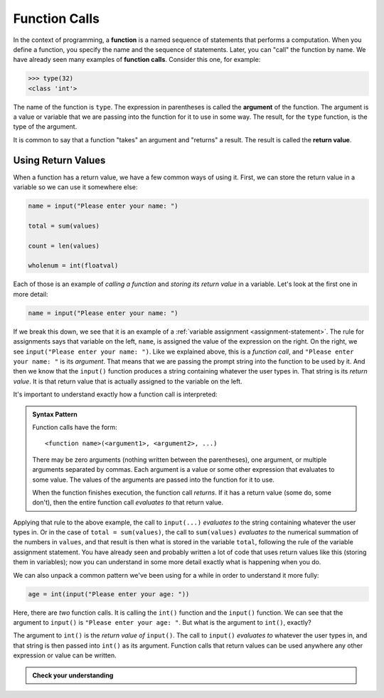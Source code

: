 .. index:: function call

Function Calls
--------------

In the context of programming, a **function** is a named sequence of
statements that performs a computation. When you define a function, you
specify the name and the sequence of statements. Later, you can "call"
the function by name. We have already seen many examples of **function
calls**.  Consider this one, for example:

.. code:: python

   >>> type(32)
   <class 'int'>

.. index:: argument, function argument

The name of the function is ``type``. The expression in parentheses is
called the **argument** of the function. The argument is a value or
variable that we are passing into the function for it to use in some way.
The result, for the ``type`` function, is the type of the argument.

.. index:: return value

It is common to say that a function "takes" an argument and "returns" a
result. The result is called the **return value**.

Using Return Values
~~~~~~~~~~~~~~~~~~~

When a function has a return value, we have a few common ways of using it.
First, we can store the return value in a variable so we can use it somewhere
else:

.. code:: python

   name = input("Please enter your name: ")

   total = sum(values)

   count = len(values)

   wholenum = int(floatval)

Each of those is an example of *calling a function* and *storing its return value* in a variable.  Let's look at the first one in more detail:

.. code:: python

   name = input("Please enter your name: ")

If we break this down, we see that it is an example of a :ref:`variable
assignment <assignment-statement>`.  The rule for assignments says that
variable on the left, ``name``, is assigned the value of the expression on the
right.  On the right, we see ``input("Please enter your name: ")``.  Like we
explained above, this is a *function call*, and ``"Please enter your name: "``
is its *argument*.  That means that we are passing the prompt string into the
function to be used by it.  And then we know that the ``input()`` function
produces a string containing whatever the user types in.  That string is its
*return value*.  It is that return value that is actually assigned to the variable on the left.

It's important to understand exactly how a function call is interpreted:

.. _function-call-pattern:

.. admonition:: Syntax Pattern

   Function calls have the form:

   ::
   
      <function name>(<argument1>, <argument2>, ...)

   There may be zero arguments (nothing written between the parentheses), one
   argument, or multiple arguments separated by commas.  Each argument is a
   value or some other expression that evaluates to some value.  The values of
   the arguments are passed into the function for it to use.

   When the function finishes execution, the function call *returns*.  If it
   has a return value (some do, some don't), then the entire function call
   *evaluates to* that return value.

Applying that rule to the above example, the call to ``input(...)`` *evaluates
to* the string containing whatever the user types in.  Or in the case of
``total = sum(values)``, the call to ``sum(values)`` *evaluates to* the
numerical summation of the numbers in ``values``, and that result is then what
is stored in the variable ``total``, following the rule of the variable
assignment statement.  You have already seen and probably written a lot of code
that uses return values like this (storing them in variables); now you can
understand in some more detail exactly what is happening when you do.

We can also unpack a common pattern we've been using for a while in order to understand it more fully:

.. code:: python

   age = int(input("Please enter your age: "))

Here, there are *two* function calls.  It is calling the ``int()`` function and
the ``input()`` function.  We can see that the argument to ``input()`` is
``"Please enter your age: "``.  But what is the argument to ``int()``, exactly?

The argument to ``int()`` is the *return value of* ``input()``.  The call to
``input()`` *evaluates to* whatever the user types in, and that string is then
passed into ``int()`` as its argument.  Function calls that return values can
be used anywhere any other expression or value can be written.

.. admonition:: Check your understanding

   .. fillintheblank:: cyu_functioncalls01

      .. code:: python

         values = [1.1, 2.3, 5.8, 13.21]
         total = sum(values)
         count = len(values)
         whole_total = int(sum(values))

      How many function calls are in the above code?  |blank|
      
      How many function calls have ``values`` as an argument?  |blank|
      
      How many function calls have a single The code above has a single number as its argument?  |blank|

      -  :4: Correct.  ``sum()`` is called twice, ``len()`` once, and ``int()`` once.
         :x: Incorrect.  Think about how many times the function call syntax pattern appears.
      -  :3: Correct.  ``values`` is an argument to ``sum()`` (twice) and ``len()``.
         :4: Incorrect.  ``values`` is not directly passed as an argument to all of the function calls.
         :x: Incorrect.  An argument is a variable or expression written in the parentheses of a function call.
      -  :1: Correct.  The return value of ``sum()`` in the last line is a single number, and that is passed to ``int()`` as an argument.
         :x: Incorrect.  Think carefully about what the argument to every one of the function calls is.

   .. fillintheblank:: cyu_functioncalls02

      .. code:: python

         name = 'ABCDEFGH'
         something = last(firsthalf(name))
         print(something)

      If the ``last()`` function returns the last letter in its argument, and the ``firsthalf()`` function returns the first half of its argument (e.g., the first 4 characters if its argument is an 8 character string):
      
      What does the above code print?  |blank|

      -  :'D': Correct.  ``firsthalf()`` returns ``'ABCD'``, and then ``last()`` returns ``'D'``.
         :"D": Correct.  ``firsthalf()`` returns ``'ABCD'``, and then ``last()`` returns ``'D'``.
         :D: Correct.  ``firsthalf()`` returns ``'ABCD'``, and then ``last()`` returns ``'D'``.
         :'d': Close!  But case (upper- or lowercase) matters in strings.
         :"d": Close!  But case (upper- or lowercase) matters in strings.
         :d: Close!  But case (upper- or lowercase) matters in strings.
         :x: Incorrect.  Carefully think it through, step-by-step, treating each function call separately.

